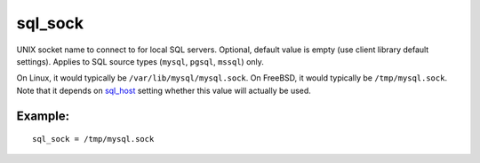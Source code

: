 sql\_sock
~~~~~~~~~

UNIX socket name to connect to for local SQL servers. Optional, default
value is empty (use client library default settings). Applies to SQL
source types (``mysql``, ``pgsql``, ``mssql``) only.

On Linux, it would typically be ``/var/lib/mysql/mysql.sock``. On
FreeBSD, it would typically be ``/tmp/mysql.sock``. Note that it depends
on `sql\_host <../../data_source_configuration_options/sqlhost.rst>`__
setting whether this value will actually be used.

Example:
^^^^^^^^

::


    sql_sock = /tmp/mysql.sock

